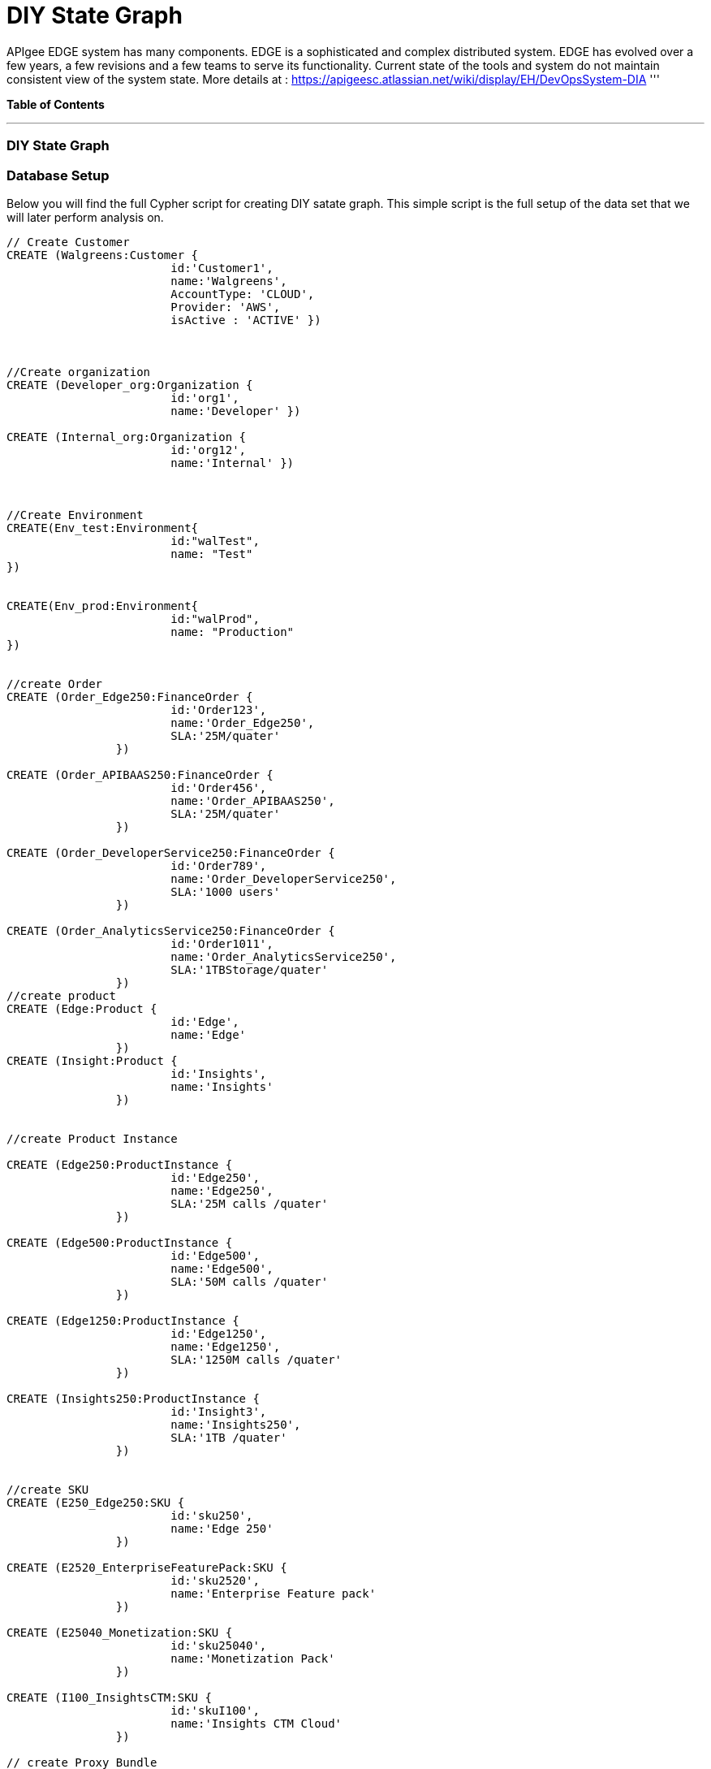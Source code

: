 = DIY State Graph

APIgee EDGE system has many components. EDGE is a sophisticated and complex distributed system. EDGE has evolved over a few years, a few revisions and a few teams to serve its functionality. Current state of the tools and system do not maintain consistent view of the system state.
More details at : https://apigeesc.atlassian.net/wiki/display/EH/DevOpsSystem-DIA
'''

*Table of Contents*


'''

=== DIY State Graph


=== Database Setup

Below you will find the full Cypher script for creating DIY satate graph. This simple script is the full setup of the data set that we will later perform analysis on.

//setup
[source,cypher]
----
// Create Customer
CREATE (Walgreens:Customer { 
			id:'Customer1', 
			name:'Walgreens',
			AccountType: 'CLOUD',
			Provider: 'AWS',
			isActive : 'ACTIVE' }) 
	
	
		
//Create organization
CREATE (Developer_org:Organization { 
			id:'org1', 
			name:'Developer' })

CREATE (Internal_org:Organization { 
			id:'org12', 
			name:'Internal' })


		
//Create Environment
CREATE(Env_test:Environment{
			id:"walTest",
			name: "Test" 
})


CREATE(Env_prod:Environment{
			id:"walProd",
			name: "Production" 
})

		
//create Order
CREATE (Order_Edge250:FinanceOrder { 
			id:'Order123', 
			name:'Order_Edge250',
			SLA:'25M/quater' 
		}) 

CREATE (Order_APIBAAS250:FinanceOrder { 
			id:'Order456', 
			name:'Order_APIBAAS250',
			SLA:'25M/quater' 
		})
		
CREATE (Order_DeveloperService250:FinanceOrder { 
			id:'Order789', 
			name:'Order_DeveloperService250',
			SLA:'1000 users' 
		})
		
CREATE (Order_AnalyticsService250:FinanceOrder { 
			id:'Order1011', 
			name:'Order_AnalyticsService250',
			SLA:'1TBStorage/quater' 
		})	
//create product
CREATE (Edge:Product { 
			id:'Edge', 
			name:'Edge'
		})
CREATE (Insight:Product { 
			id:'Insights', 
			name:'Insights'
		})
		
		
//create Product Instance

CREATE (Edge250:ProductInstance { 
			id:'Edge250', 
			name:'Edge250',
			SLA:'25M calls /quater' 
		})
		
CREATE (Edge500:ProductInstance { 
			id:'Edge500', 
			name:'Edge500',
			SLA:'50M calls /quater' 
		})

CREATE (Edge1250:ProductInstance { 
			id:'Edge1250',
			name:'Edge1250',
			SLA:'1250M calls /quater' 
		})
		
CREATE (Insights250:ProductInstance { 
			id:'Insight3', 
			name:'Insights250',
			SLA:'1TB /quater' 
		})
		

//create SKU		
CREATE (E250_Edge250:SKU { 
			id:'sku250',
			name:'Edge 250' 
		})
		
CREATE (E2520_EnterpriseFeaturePack:SKU { 
			id:'sku2520',
			name:'Enterprise Feature pack' 
		})
		
CREATE (E25040_Monetization:SKU { 
			id:'sku25040',
			name:'Monetization Pack' 
		})

CREATE (I100_InsightsCTM:SKU { 
			id:'skuI100',
			name:'Insights CTM Cloud' 
		})
		
// create Proxy Bundle

CREATE (APIPlatform:proxy_bundle { 
			id:'proxy1',
			name:'APIPlatform' 
		})
		
CREATE (APIBAAS:proxy_bundle { 
			id:'proxy2',
			name:'API BAAS' 
		})
		
CREATE (AnalyticsService:proxy_bundle { 
			id:'proxy3',
			name:'Analytics Service' 
		})
		
		
//Create Component
CREATE (Message_Processor:Component { 
			id:'comp1',
			name:'Message Processor',
			type:'Dedicated' 
		})
CREATE (Router:Component { 
			id:'comp2',
			name:'Router',
			type:'Shared' 
		})

CREATE (Dynect:Component { 
			id:'comp3',
			name:'Dynect',
			type:'Shared' 
		})

CREATE (ELB:Component { 
			id:'comp4',
			name:'ELB',
			type:'Dedicated' 
		})

CREATE (Cassandra:Component { 
			id:'comp5',
			name:'Cassandra',
			type:'Shared' 
		})
		
CREATE (UserGrid_tomcat:Component { 
			id:'comp6',
			name:'tomcat',
			type:'Dedicated' 
		})		
CREATE (UserGrid_Cassandra:Component { 
			id:'comp7',
			name:'User grid Cassandra',
			type:'Shared'
		})

//create provider		
CREATE (AWS:Provider {
			id:'provider-aws',
			name:'AWS',
			Type:"public"
		})
CREATE (RackSpace:Provider {
			id:'provider-rackspace',
			name:'RackSpace',
			Type:"private"
		})


//create Compute/storage/network Instance Type
CREATE (c3xlarge:ComputeInstance {
			id:'aws-instance1',
			UUID:'ABCD',
			Type:'compute',
			Size:'Xlarge',
			vCpu:'4',
			Memory:'7.5GB',
			SSD:'2X40'
			
		})
CREATE (i2xlarge:ComputeInstance {
			id:'aws-instance2',
			UUID:'ABCDE',
			Type:'Storage',
			Size:'Xlarge',
			vCpu:'4',
			Memory:'20GB',
			SSD:'1X800'
			
		})
		
CREATE (r1large:ComputeInstance {
			id:'rackspace-instance3',
			UUID:'ABCDF',
			Type:'compute',
			Size:'large',
			vCpu:'4',
			Memory:'8GB',
			SSD:'1X40'
			
		})		

//Connect customer to orgs
CREATE (Developer_org)-[:BELONG_TO]->(Walgreens)

CREATE (Internal_org)-[:BELONG_TO]->(Walgreens)

//Connect Environment to org
CREATE (Env_prod)-[:SUPPORTED_IN]->(Developer_org)

CREATE (Env_test)-[:SUPPORTED_IN]->(Developer_org)

CREATE (Env_prod)-[:SUPPORTED_IN]->(Internal_org)

//Connect Order to customer

CREATE (Order_Edge250)-[:PLACED_FOR]->(Walgreens)
CREATE (Order_APIBAAS250)-[:PLACED_FOR]->(Walgreens)

CREATE (Order_DeveloperService250)-[:PLACED_FOR]->(Walgreens)

CREATE (Order_AnalyticsService250)-[:PLACED_FOR]->(Walgreens)


//Connect product instance with product TODO:add sla in connection property

CREATE (Edge250)-[:INSTANCE_OF {SLA:'250M/Quater' }]->(Edge)

CREATE (Edge500)-[:INSTANCE_OF {SLA:'500M/Quater' }]->(Edge)

CREATE (Edge1250)-[:INSTANCE_OF {SLA:'1250M/Quater' }]->(Edge)

CREATE (Insights250)-[:INSTANCE_OF {SLA:'1TB/Quater' }]->(Insight)

//connect SKU to product instance
CREATE (Edge250)-[:OFFERS]->(E250_Edge250)

CREATE (Edge250)-[:OFFERS]->(E2520_EnterpriseFeaturePack)

CREATE (Edge250)-[:OFFERS]->(E25040_Monetization)

CREATE (Insights250)-[:OFFERS]->(I100_InsightsCTM)

//connect proxy bundle with SKU

CREATE (APIPlatform)-[:BUNDLES {Quantity:'2'}]->(Message_Processor)-[:SERVES]->(Edge250)

CREATE (APIPlatform)-[:BUNDLES {Quantity:'4'}]->(Message_Processor)-[:SERVES]->(Edge500)

CREATE (APIPlatform)-[:BUNDLES {Quantity:'2'}]->(Router)-[:SERVES]->(Edge250)

CREATE (APIPlatform)-[:BUNDLES {Quantity:'4'}]->(Router)-[:SERVES]->(Edge500)

CREATE (APIPlatform)-[:BUNDLES {Quantity:'1'}]->(Dynect)-[:SERVES]->(Edge250)

CREATE (APIPlatform)-[:BUNDLES {Quantity:'1'}]->(Dynect)-[:SERVES]->(Edge500)

CREATE (APIPlatform)-[:BUNDLES {Quantity:'2'}]->(ELB)-[:SERVES]->(Edge250)

CREATE (APIPlatform)-[:BUNDLES {Quantity:'2'}]->(ELB)-[:SERVES]->(Edge500)

CREATE (APIPlatform)-[:BUNDLES {Quantity:'6'}]->(Cassandra)-[:SERVES]->(Edge250)

CREATE (APIPlatform)-[:BUNDLES {Quantity:'6'}]->(Cassandra)-[:SERVES]->(Edge500)

CREATE (APIBAAS)-[:BUNDLES {Quantity:'2'}]->(UserGrid_tomcat)-[:SERVES]->(Edge250)

CREATE (APIBAAS)-[:BUNDLES {Quantity:'4'}]->(UserGrid_tomcat)-[:SERVES]->(Edge500)

CREATE (APIBAAS)-[:BUNDLES {Quantity:'2'}]->(UserGrid_Cassandra)-[:SERVES]->(Edge250)

CREATE (APIBAAS)-[:BUNDLES {Quantity:'4'}]->(UserGrid_Cassandra)-[:SERVES]->(Edge500)


RETURN *

----

'''

=== Interactive Graph Visualization
//graph

'''

=== ACME's Network Inventory

The query below generates a data table that gives a quick overview of ACME's network infrastructure.

[source,cypher]
----
MATCH 	(n) 
RETURN 	labels(n)[0] as type,
		count(*) as count, 
		collect(n.host) as names
----

//table

'''

=== Find direct dependencies of all public websites

The query below queries the data model to find all business web applications that are on the public facing internet for ACME.

[source,cypher]
----
MATCH 		(website)-[:DEPENDS_ON]->(downstream)
WHERE		website.system = "INTERNET"
RETURN 		website.host as Host, 
			collect(downstream.host) as Dependencies
ORDER BY 	Host
----

//table

'''

=== Find direct dependencies of all internal websites

The query below queries the data model to find all business websites that are on the private intranet for ACME.

[source,cypher]
----
MATCH 		(website)-[:DEPENDS_ON]->(downstream)
WHERE		website.system = "INTRANET"
RETURN 		website.host as Host, 
			collect(downstream.host) as Dependencies
ORDER BY 	Host
----

//table

'''

=== Find the most depended-upon component

The query below finds the most heavily relied upon component within ACME's network infrastructure. As expected, the most depended upon component is the SAN (Storage Area Network).

[source,cypher]
----
MATCH 		(n)<-[:DEPENDS_ON*]-(dependent)
RETURN 		n.host as Host, 
			count(DISTINCT dependent) AS Dependents
ORDER BY 	Dependents DESC
LIMIT 		1
----

//table

'''

=== Find dependency chain for business critical components:  CRM

The query below finds the path of dependent components from left to right for ACME's CRM application. If ACME's CRM (Customer Relationship Management) application goes down it will cause significant impacts to its business. If any one of the components to the right of the CRM hostname fails, the CRM application will fail.

[source,cypher]
----
MATCH 		(dependency)<-[:DEPENDS_ON*]-(dependent)
WITH 		dependency, count(DISTINCT dependent) AS Dependents
ORDER BY 	Dependents DESC
LIMIT		1
WITH		dependency
MATCH 		p=(resource)-[:DEPENDS_ON*]->(dependency)
WHERE		resource.system = "CRM"
RETURN		"[" + head(nodes(p)).host + "]" + 
			reduce(s = "", n in tail(nodes(p)) | s + " -> " + "[" + n.host + "]") as Chain
----

//table

'''

=== Find dependency chain for business critical components:  ERP

The query below finds the path of dependent components from left to right for ACME's ERP (Enterprise Resource Planning) application. The ERP application represents an array of business resources dedicated to supporting ongoing business activities at ACME, including finance and supply chain management. If ACME's ERP application goes down it will cause significant impacts to its business. If any one of the components to the right of the ERP hostname fails, then the ERP application will fail. This failure will cause revenue impacts since ACME's business relies on this system to conduct business.

[source,cypher]
----
MATCH 		(dependency)<-[:DEPENDS_ON*]-(dependent)
WITH 		dependency, count(DISTINCT dependent) AS Dependents
ORDER BY 	Dependents DESC
LIMIT		1
WITH		dependency
MATCH 		p=(resource)-[:DEPENDS_ON*]->(dependency)
WHERE		resource.system = "ERP"
RETURN		"[" + head(nodes(p)).host + "]" + 
			reduce(s = "", n in tail(nodes(p)) | s + " -> " + "[" + n.host + "]") as Chain
----

//table

'''

=== Find dependency chain for business critical components: Data Warehouse

The query below finds the path of dependent components from left to right for ACME's DW (Data Warehouse) application. The DW application represents an array of business intelligence resources dedicated to supporting time-sensitive analytical processes at ACME. If ACME's DW application goes down it will cause significant impacts to the business operations at ACME on the technical side. If any one of the components to the right of the DW hostname fails, then the DW application will fail. This failure will cause public facing websites like the eCommerce application to not reflect the latest available data from ACME's ERP application.

[source,cypher]
----
MATCH 		(dependency)<-[:DEPENDS_ON*]-(dependent)
WITH 		dependency, count(DISTINCT dependent) AS Dependents
ORDER BY 	Dependents DESC
LIMIT		1
WITH		dependency
MATCH 		p=(resource)-[:DEPENDS_ON*]->(dependency)
WHERE		resource.system = "DW"
RETURN		"[" + head(nodes(p)).host + "]" + 
			reduce(s = "", n in tail(nodes(p)) | s + " -> " + "[" + n.host + "]") as Chain
----

//table

=== Find the impact of the removal of a network component : Hardware Server

The query below finds the applications depending on ACME's HARDWARE-SERVER-3. In case a network administrator wants to plan an intervention on the server, he has to know what will be the applications impacted. This way he can warn the applications users.

[source,cypher]
----
MATCH (application:Application)-[:DEPENDS_ON*]->(server)
WHERE       server.host = "HARDWARE-SERVER-3"
RETURN  application.type as Type,
        application.host as Host
----

//table

